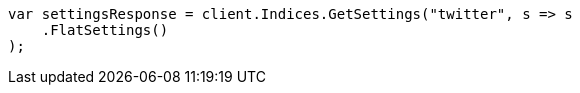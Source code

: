 // api-conventions.asciidoc:386

////
IMPORTANT NOTE
==============
This file is generated from method Line386 in https://github.com/elastic/elasticsearch-net/tree/master/tests/Examples/Root/ApiConventionsPage.cs#L205-L216.
If you wish to submit a PR to change this example, please change the source method above and run

dotnet run -- asciidoc

from the ExamplesGenerator project directory, and submit a PR for the change at
https://github.com/elastic/elasticsearch-net/pulls
////

[source, csharp]
----
var settingsResponse = client.Indices.GetSettings("twitter", s => s
    .FlatSettings()
);
----
